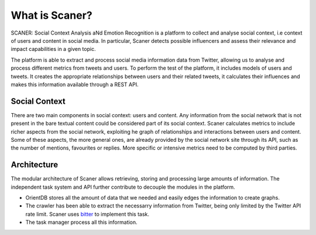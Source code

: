 What is Scaner?
--------------

SCANER: Social Context Analysis aNd Emotion Recognition is a platform to collect and analyse social context, i.e context of users and content in social media. In particular, Scaner detects possible influencers and assess their relevance and impact capabilities in a given topic.

The platform is able to extract and process social media information data from Twitter, allowing us to analyse and process different metrics from tweets and users. To perform the test of the platform, it includes models of users and tweets. It creates the appropriate relationships between users and their related tweets, it calculates their influences and makes this information available through a REST API.

Social Context
==============

There are two main components in social context: users and content. Any information from the social network that is not present in the bare textual content could be considered part of its social context. Scaner calculates metrics to include richer aspects from the social network, exploiting he graph of relationships and interactions between users and content. Some of these aspects, the more general ones, are already provided by the social network site through its API, such as the number of mentions, favourites or replies. More specific or intensive metrics need to be computed by third parties.


Architecture
============

The modular architecture of Scaner allows retrieving, storing and processing large amounts of information. The independent task system and API further contribute to decouple the modules in the platform. 

* OrientDB stores all the amount of data that we needed and easily edges the information to create graphs.
* The crawler has been able to extract the necessarry information from Twitter, being only limited by the Twitter API rate limit. Scaner uses `bitter <https://github.com/balkian/bitter>`_ to implement this task.
* The task manager process all this information.


.. image:: overview.png
  :height: 800px
  :width: 800px
  :scale: 100 %
  :align: center
